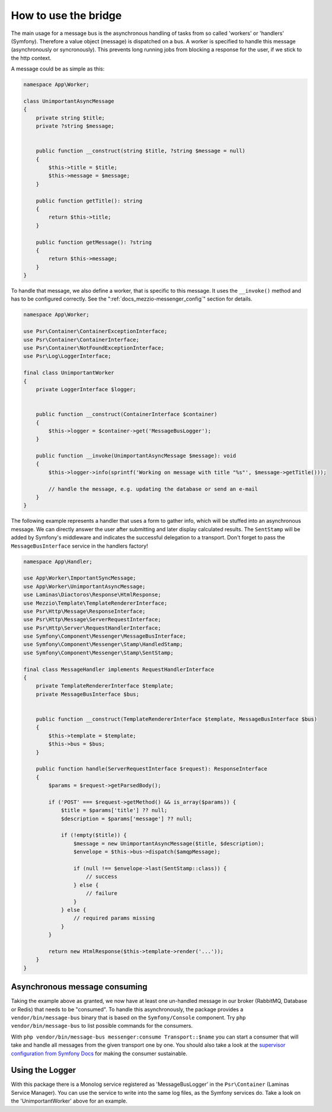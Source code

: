 .. _docs_mezzio-messenger_how-to:

How to use the bridge
=====================

The main usage for a message bus is the asynchronous handling of tasks from so called 'workers' or 'handlers' (Symfony).
Therefore a value object (message) is dispatched on a bus. A worker is specified to handle this message (asynchronously
or syncronously). This prevents long running jobs from blocking a response for the user, if we stick to the http
context.

A message could be as simple as this:

.. code-block:: php

   namespace App\Worker;

   class UnimportantAsyncMessage
   {
       private string $title;
       private ?string $message;


       public function __construct(string $title, ?string $message = null)
       {
           $this->title = $title;
           $this->message = $message;
       }

       public function getTitle(): string
       {
           return $this->title;
       }

       public function getMessage(): ?string
       {
           return $this->message;
       }
   }

To handle that message, we also define a worker, that is specific to this message. It uses the ``__invoke()`` method
and has to be configured correctly. See the ":ref:`docs_mezzio-messenger_config`" section for details.

.. code-block:: php

   namespace App\Worker;

   use Psr\Container\ContainerExceptionInterface;
   use Psr\Container\ContainerInterface;
   use Psr\Container\NotFoundExceptionInterface;
   use Psr\Log\LoggerInterface;

   final class UnimportantWorker
   {
       private LoggerInterface $logger;


       public function __construct(ContainerInterface $container)
       {
           $this->logger = $container->get('MessageBusLogger');
       }

       public function __invoke(UnimportantAsyncMessage $message): void
       {
           $this->logger->info(sprintf('Working on message with title "%s"', $message->getTitle()));

           // handle the message, e.g. updating the database or send an e-mail
       }
   }

The following example represents a handler that uses a form to gather info, which will be stuffed into an asynchronous
message. We can directly answer the user after submitting and later display calculated results. The ``SentStamp`` will
be added by Symfony's middleware and indicates the successful delegation to a transport. Don't forget to pass the
``MessageBusInterface`` service in the handlers factory!

.. code-block:: php

   namespace App\Handler;

   use App\Worker\ImportantSyncMessage;
   use App\Worker\UnimportantAsyncMessage;
   use Laminas\Diactoros\Response\HtmlResponse;
   use Mezzio\Template\TemplateRendererInterface;
   use Psr\Http\Message\ResponseInterface;
   use Psr\Http\Message\ServerRequestInterface;
   use Psr\Http\Server\RequestHandlerInterface;
   use Symfony\Component\Messenger\MessageBusInterface;
   use Symfony\Component\Messenger\Stamp\HandledStamp;
   use Symfony\Component\Messenger\Stamp\SentStamp;

   final class MessageHandler implements RequestHandlerInterface
   {
       private TemplateRendererInterface $template;
       private MessageBusInterface $bus;


       public function __construct(TemplateRendererInterface $template, MessageBusInterface $bus)
       {
           $this->template = $template;
           $this->bus = $bus;
       }

       public function handle(ServerRequestInterface $request): ResponseInterface
       {
           $params = $request->getParsedBody();

           if ('POST' === $request->getMethod() && is_array($params)) {
               $title = $params['title'] ?? null;
               $description = $params['message'] ?? null;

               if (!empty($title)) {
                   $message = new UnimportantAsyncMessage($title, $description);
                   $envelope = $this->bus->dispatch($amqpMessage);

                   if (null !== $envelope->last(SentStamp::class)) {
                       // success
                   } else {
                       // failure
                   }
               } else {
                   // required params missing
               }
           }

           return new HtmlResponse($this->template->render('...'));
       }
   }


Asynchronous message consuming
------------------------------

Taking the example above as granted, we now have at least one un-handled message in our broker (RabbitMQ, Database or
Redis) that needs to be "consumed". To handle this asynchronously, the package provides a ``vendor/bin/message-bus``
binary that is based on the ``Symfony/Console`` component. Try ``php vendor/bin/message-bus`` to list possible commands
for the consumers.

With ``php vendor/bin/message-bus messenger:consume Transport::$name`` you can start a consumer that will take and
handle all messages from the given transport one by one. You should also take a look at the `supervisor configuration
from Symfony Docs <https://symfony.com/doc/current/messenger.html#supervisor-configuration>`_ for making the consumer
sustainable.


Using the Logger
----------------

With this package there is a Monolog service registered as 'MessageBusLogger' in the ``Psr\Container`` (Laminas Service
Manager). You can use the service to write into the same log files, as the Symfony services do. Take a look on the
'UnimportantWorker' above for an example.
